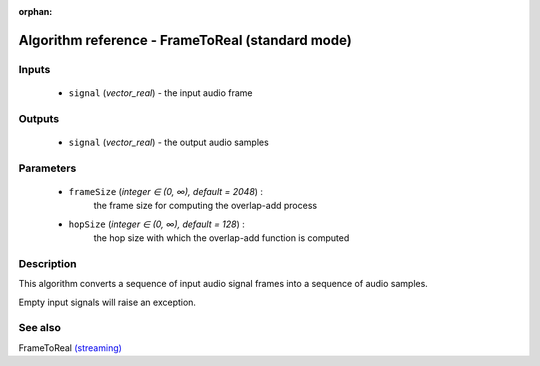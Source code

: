 :orphan:

Algorithm reference - FrameToReal (standard mode)
=================================================

Inputs
------

 - ``signal`` (*vector_real*) - the input audio frame

Outputs
-------

 - ``signal`` (*vector_real*) - the output audio samples

Parameters
----------

 - ``frameSize`` (*integer ∈ (0, ∞), default = 2048*) :
     the frame size for computing the overlap-add process
 - ``hopSize`` (*integer ∈ (0, ∞), default = 128*) :
     the hop size with which the overlap-add function is computed

Description
-----------

This algorithm converts a sequence of input audio signal frames into a sequence of audio samples.

Empty input signals will raise an exception.


See also
--------

FrameToReal `(streaming) <streaming_FrameToReal.html>`__